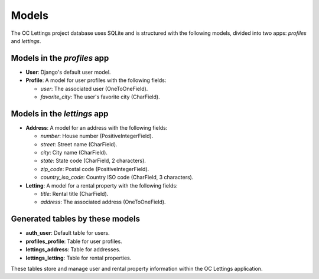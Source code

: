 Models
===============

The OC Lettings project database uses SQLite and is structured with the following models, divided into two apps: `profiles` and `lettings`.

Models in the `profiles` app
----------------------------

- **User**: Django's default user model.
- **Profile**: A model for user profiles with the following fields:

  - `user`: The associated user (OneToOneField).
  - `favorite_city`: The user's favorite city (CharField).

Models in the `lettings` app
----------------------------

- **Address**: A model for an address with the following fields:

  - `number`: House number (PositiveIntegerField).
  - `street`: Street name (CharField).
  - `city`: City name (CharField).
  - `state`: State code (CharField, 2 characters).
  - `zip_code`: Postal code (PositiveIntegerField).
  - `country_iso_code`: Country ISO code (CharField, 3 characters).

- **Letting**: A model for a rental property with the following fields:

  - `title`: Rental title (CharField).
  - `address`: The associated address (OneToOneField).

Generated tables by these models
-------------------------------

- **auth_user**: Default table for users.
- **profiles_profile**: Table for user profiles.
- **lettings_address**: Table for addresses.
- **lettings_letting**: Table for rental properties.

These tables store and manage user and rental property information within the OC Lettings application.
